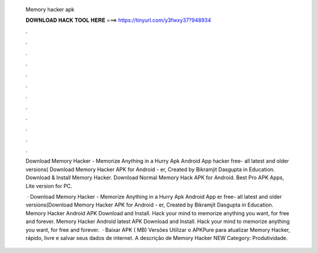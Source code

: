   Memory hacker apk
  
  
  
  𝐃𝐎𝐖𝐍𝐋𝐎𝐀𝐃 𝐇𝐀𝐂𝐊 𝐓𝐎𝐎𝐋 𝐇𝐄𝐑𝐄 ===> https://tinyurl.com/y3fwxy37?948934
  
  
  
  .
  
  
  
  .
  
  
  
  .
  
  
  
  .
  
  
  
  .
  
  
  
  .
  
  
  
  .
  
  
  
  .
  
  
  
  .
  
  
  
  .
  
  
  
  .
  
  
  
  .
  
  Download Memory Hacker - Memorize Anything in a Hurry Apk Android App hacker free- all latest and older versions( Download Memory Hacker APK for Android - er, Created by Bikramjit Dasgupta in Education. Download & Install Memory Hacker. Download Normal Memory Hack APK for Android. Best Pro APK Apps, Lite version for PC.
  
   · Download Memory Hacker - Memorize Anything in a Hurry Apk Android App er free- all latest and older versions(Download Memory Hacker APK for Android - er, Created by Bikramjit Dasgupta in Education. Memory Hacker Android APK Download and Install. Hack your mind to memorize anything you want, for free and forever. Memory Hacker Android latest APK Download and Install. Hack your mind to memorize anything you want, for free and forever.  · Baixar APK ( MB) Versões Utilizar o APKPure para atualizar Memory Hacker, rápido, livre e salvar seus dados de internet. A descrição de Memory Hacker NEW Category: Produtividade.

